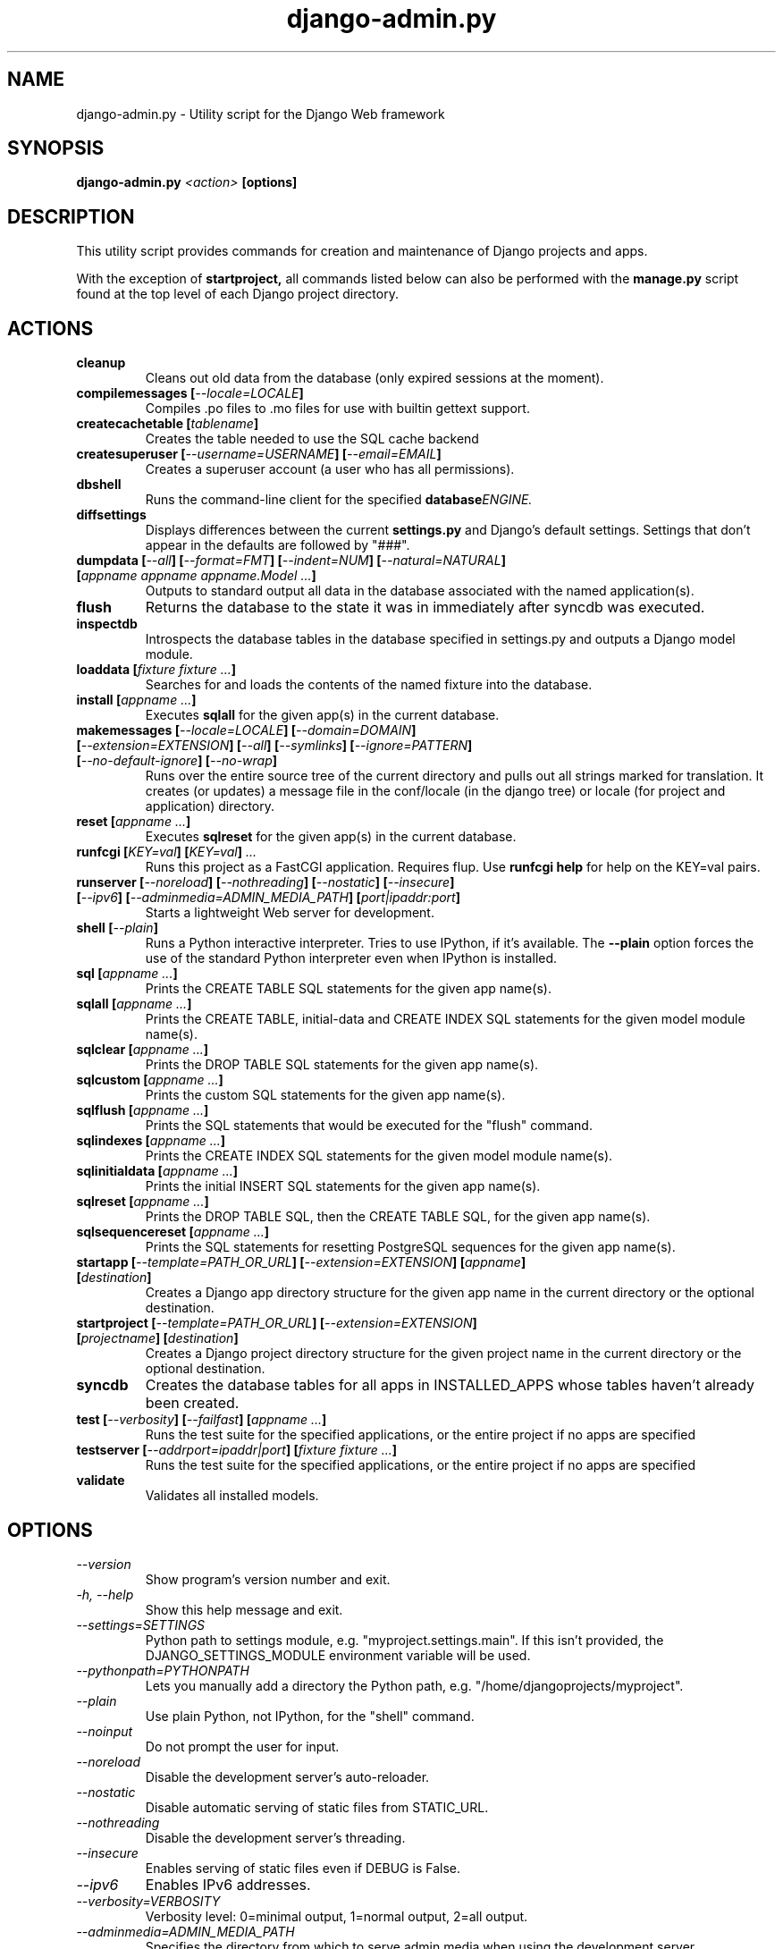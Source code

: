 .TH "django-admin.py" "1" "March 2008" "Django Project" ""
.SH "NAME"
django\-admin.py \- Utility script for the Django Web framework
.SH "SYNOPSIS"
.B django\-admin.py
.I <action>
.B [options]
.sp
.SH "DESCRIPTION"
This utility script provides commands for creation and maintenance of Django
projects and apps.
.sp
With the exception of
.BI startproject,
all commands listed below can also be performed with the
.BI manage.py
script found at the top level of each Django project directory.
.sp
.SH "ACTIONS"
.TP
.BI cleanup
Cleans out old data from the database (only expired sessions at the moment).
.TP
.BI "compilemessages [" "\-\-locale=LOCALE" "]"
Compiles .po files to .mo files for use with builtin gettext support.
.TP
.BI "createcachetable [" "tablename" "]"
Creates the table needed to use the SQL cache backend
.TP
.BI "createsuperuser [" "\-\-username=USERNAME" "] [" "\-\-email=EMAIL" "]"
Creates a superuser account (a user who has all permissions).
.TP
.B dbshell
Runs the command\-line client for the specified
.BI database ENGINE.
.TP
.B diffsettings
Displays differences between the current
.B settings.py
and Django's default settings. Settings that don't appear in the defaults are
followed by "###".
.TP
.BI "dumpdata [" "\-\-all" "] [" "\-\-format=FMT" "] [" "\-\-indent=NUM" "] [" "\-\-natural=NATURAL" "] [" "appname appname appname.Model ..." "]"
Outputs to standard output all data in the database associated with the named
application(s).
.TP
.BI flush
Returns the database to the state it was in immediately after syncdb was
executed.
.TP
.B inspectdb
Introspects the database tables in the database specified in settings.py and outputs a Django
model module.
.TP
.BI "loaddata [" "fixture fixture ..." "]"
Searches for and loads the contents of the named fixture into the database.
.TP
.BI "install [" "appname ..." "]"
Executes
.B sqlall
for the given app(s) in the current database.
.TP
.BI "makemessages [" "\-\-locale=LOCALE" "] [" "\-\-domain=DOMAIN" "] [" "\-\-extension=EXTENSION" "] [" "\-\-all" "] [" "\-\-symlinks" "] [" "\-\-ignore=PATTERN" "] [" "\-\-no\-default\-ignore" "] [" "\-\-no\-wrap" "]"
Runs over the entire source tree of the current directory and pulls out all
strings marked for translation. It creates (or updates) a message file in the
conf/locale (in the django tree) or locale (for project and application) directory.
.TP
.BI "reset [" "appname ..." "]"
Executes
.B sqlreset
for the given app(s) in the current database.
.TP
.BI "runfcgi [" "KEY=val" "] [" "KEY=val" "] " "..."
Runs this project as a FastCGI application. Requires flup. Use
.B runfcgi help
for help on the KEY=val pairs.
.TP
.BI "runserver [" "\-\-noreload" "] [" "\-\-nothreading" "] [" "\-\-nostatic" "] [" "\-\-insecure" "] [" "\-\-ipv6" "] [" "\-\-adminmedia=ADMIN_MEDIA_PATH" "] [" "port|ipaddr:port" "]"
Starts a lightweight Web server for development.
.TP
.BI "shell [" "\-\-plain" "]"
Runs a Python interactive interpreter. Tries to use IPython, if it's available.
The
.BI \-\-plain
option forces the use of the standard Python interpreter even when IPython is
installed.
.TP
.BI "sql [" "appname ..." "]"
Prints the CREATE TABLE SQL statements for the given app name(s).
.TP
.BI "sqlall [" "appname ..." "]"
Prints the CREATE TABLE, initial\-data and CREATE INDEX SQL statements for the
given model module name(s).
.TP
.BI "sqlclear [" "appname ..." "]"
Prints the DROP TABLE SQL statements for the given app name(s).
.TP
.BI "sqlcustom [" "appname ..." "]"
Prints the custom SQL statements for the given app name(s).
.TP
.BI "sqlflush [" "appname ..." "]"
Prints the SQL statements that would be executed for the "flush" command.
.TP
.BI "sqlindexes [" "appname ..." "]"
Prints the CREATE INDEX SQL statements for the given model module name(s).
.TP
.BI "sqlinitialdata [" "appname ..." "]"
Prints the initial INSERT SQL statements for the given app name(s).
.TP
.BI "sqlreset [" "appname ..." "]"
Prints the DROP TABLE SQL, then the CREATE TABLE SQL, for the given app
name(s).
.TP
.BI "sqlsequencereset [" "appname ..." "]"
Prints the SQL statements for resetting PostgreSQL sequences for the
given app name(s).
.TP
.BI "startapp [" "\-\-template=PATH_OR_URL" "] [" "\-\-extension=EXTENSION" "] [" "appname" "] [" "destination" "]"
Creates a Django app directory structure for the given app name in
the current directory or the optional destination.
.TP
.BI "startproject [" "\-\-template=PATH_OR_URL" "] [" "\-\-extension=EXTENSION" "] [" "projectname" "] [" "destination" "]"
Creates a Django project directory structure for the given project name
in the current directory or the optional destination.
.TP
.BI syncdb
Creates the database tables for all apps in INSTALLED_APPS whose tables
haven't already been created.
.TP
.BI "test [" "\-\-verbosity" "] [" "\-\-failfast" "] [" "appname ..." "]"
Runs the test suite for the specified applications, or the entire project if
no apps are specified
.TP
.BI "testserver [" "\-\-addrport=ipaddr|port" "] [" "fixture fixture ..." "]"
Runs the test suite for the specified applications, or the entire project if
no apps are specified
.TP
.BI validate
Validates all installed models.
.SH "OPTIONS"
.TP
.I \-\-version
Show program's version number and exit.
.TP
.I \-h, \-\-help
Show this help message and exit.
.TP
.I \-\-settings=SETTINGS
Python path to settings module, e.g. "myproject.settings.main". If
this isn't provided, the DJANGO_SETTINGS_MODULE environment variable
will be used.
.TP
.I \-\-pythonpath=PYTHONPATH
Lets you manually add a directory the Python path,
e.g. "/home/djangoprojects/myproject".
.TP
.I \-\-plain
Use plain Python, not IPython, for the "shell" command.
.TP
.I \-\-noinput
Do not prompt the user for input.
.TP
.I \-\-noreload
Disable the development server's auto\-reloader.
.TP
.I \-\-nostatic
Disable automatic serving of static files from STATIC_URL.
.TP
.I \-\-nothreading
Disable the development server's threading.
.TP
.I \-\-insecure
Enables serving of static files even if DEBUG is False.
.TP
.I \-\-ipv6
Enables IPv6 addresses.
.TP
.I \-\-verbosity=VERBOSITY
Verbosity level: 0=minimal output, 1=normal output, 2=all output.
.TP
.I \-\-adminmedia=ADMIN_MEDIA_PATH
Specifies the directory from which to serve admin media when using the development server.
.TP
.I \-\-traceback
By default, django-admin.py will show a simple error message whenever an
error occurs. If you specify this option, django-admin.py  will
output a full stack trace whenever an exception is raised.
.TP
.I \-l, \-\-locale=LOCALE
The locale to process when using makemessages or compilemessages.
.TP
.I \-d, \-\-domain=DOMAIN
The domain of the message files (default: "django") when using makemessages.
.TP
.I \-e, \-\-extension=EXTENSION
The file extension(s) to examine (separate multiple
extensions with commas, or use -e multiple times).
.TP
.I \-s, \-\-symlinks
Follows symlinks to directories when examining source code and templates for
translation strings.
.TP
.I \-i, \-\-ignore=PATTERN
Ignore files or directories matching this glob-style pattern. Use multiple
times to ignore more.
.TP
.I \-\-no\-default\-ignore
Don't ignore the common private glob-style patterns 'CVS', '.*' and '*~'.
.TP
.I \-\-no\-wrap
Don't break long message lines into several lines.
.TP
.I \-a, \-\-all
Process all available locales when using makemessages..SH "ENVIRONMENT"
.TP
.I \-a, \-\-template=PATH_OR_URL
The file or directory path or URL to load the project and app templates from.
.TP
.I DJANGO_SETTINGS_MODULE
In the absence of the
.BI \-\-settings
option, this environment variable defines the settings module to be read.
It should be in Python-import form, e.g. "myproject.settings".
.I \-\-database=DB
Used to specify the database on which a command will operate. If not
specified, this option will default to an alias of "default".
.TP

.SH "SEE ALSO"
Full descriptions of all these options, with examples, as well as documentation
for the rest of the Django framework, can be found on the Django site:
.sp
.I http://docs.djangoproject.com/en/dev/
.sp
or in the distributed documentation.
.SH "AUTHORS/CREDITS"
Originally developed at World Online in Lawrence, Kansas, USA. Refer to the
AUTHORS file in the Django distribution for contributors.
.sp
.SH "LICENSE"
New BSD license. For the full license text refer to the LICENSE file in the
Django distribution.

